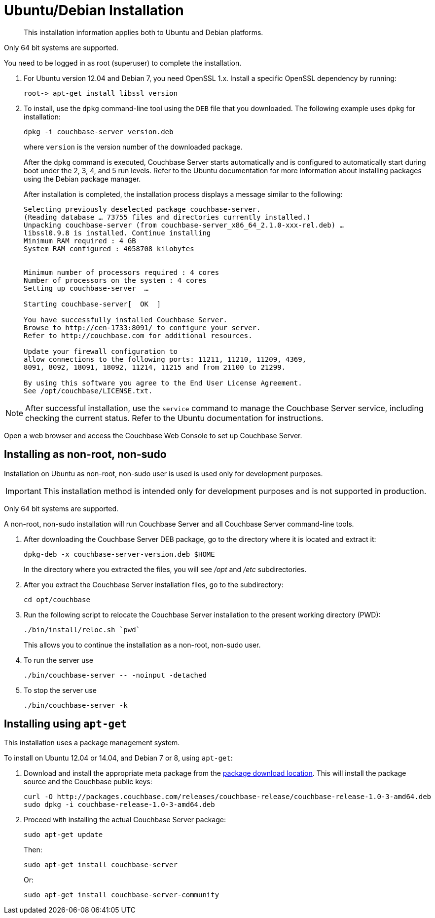 [#topic3429]
= Ubuntu/Debian Installation

[abstract]
This installation information applies both to Ubuntu and Debian platforms.

Only 64 bit systems are supported.

You need to be logged in as root (superuser) to complete the installation.

. For Ubuntu version 12.04 and Debian 7, you need OpenSSL 1.x.
Install a specific OpenSSL dependency by running:
+
`+root-> apt-get install libssl version+`

. To install, use the [.cmd]`dpkg` command-line tool using the `DEB` file that you downloaded.
The following example uses [.cmd]`dpkg` for installation:
+
[source,bash]
----
dpkg -i couchbase-server version.deb
----
+
where [.var]`version` is the version number of the downloaded package.
+
After the [.cmd]`dpkg` command is executed, Couchbase Server starts automatically and is configured to automatically start during boot under the 2, 3, 4, and 5 run levels.
Refer to the Ubuntu documentation for more information about installing packages using the Debian package manager.
+
After installation is completed, the installation process displays a message similar to the following:
+
----
Selecting previously deselected package couchbase-server.
(Reading database … 73755 files and directories currently installed.)
Unpacking couchbase-server (from couchbase-server_x86_64_2.1.0-xxx-rel.deb) …
libssl0.9.8 is installed. Continue installing
Minimum RAM required : 4 GB
System RAM configured : 4058708 kilobytes


Minimum number of processors required : 4 cores
Number of processors on the system : 4 cores
Setting up couchbase-server  …

Starting couchbase-server[  OK  ]

You have successfully installed Couchbase Server.
Browse to http://cen-1733:8091/ to configure your server.
Refer to http://couchbase.com for additional resources.

Update your firewall configuration to
allow connections to the following ports: 11211, 11210, 11209, 4369,
8091, 8092, 18091, 18092, 11214, 11215 and from 21100 to 21299.

By using this software you agree to the End User License Agreement.
See /opt/couchbase/LICENSE.txt.
----

NOTE: After successful installation, use the [.cmd]`service` command to manage the Couchbase Server service, including checking the current status.
Refer to the Ubuntu documentation for instructions.

Open a web browser and access the Couchbase Web Console to set up Couchbase Server.

[#deb-nonroot-nonsudo]
== Installing as non-root, non-sudo

Installation on Ubuntu as non-root, non-sudo user is used is used only for development purposes.

IMPORTANT: This installation method is intended only for development purposes and is not supported in production.

Only 64 bit systems are supported.

A non-root, non-sudo installation will run Couchbase Server and all Couchbase Server command-line tools.

. After downloading the Couchbase Server DEB package, go to the directory where it is located and extract it:
+
[source,bash]
----
dpkg-deb -x couchbase-server-version.deb $HOME
----
+
In the directory where you extracted the files, you will see [.path]_/opt_ and [.path]_/etc_ subdirectories.

. After you extract the Couchbase Server installation files, go to the subdirectory:
+
[source,bash]
----
cd opt/couchbase
----

. Run the following script to relocate the Couchbase Server installation to the present working directory (PWD):
+
[source,bash]
----
./bin/install/reloc.sh `pwd`
----
+
This allows you to continue the installation as a non-root, non-sudo user.

. To run the server use
+
[source,bash]
----
./bin/couchbase-server -- -noinput -detached
----

. To stop the server use
+
[source,bash]
----
./bin/couchbase-server -k
----

== Installing using [.cmd]`apt-get`

This installation uses a package management system.

To install on Ubuntu 12.04 or 14.04, and Debian 7 or 8, using [.cmd]`apt-get`:

. Download and install the appropriate meta package from the http://packages.couchbase.com/releases/couchbase-release/couchbase-release-1.0-3-amd64.deb[package download location^].
This will install the package source and the Couchbase public keys:
+
[source,bash]
----
curl -O http://packages.couchbase.com/releases/couchbase-release/couchbase-release-1.0-3-amd64.deb
sudo dpkg -i couchbase-release-1.0-3-amd64.deb
----

. Proceed with installing the actual Couchbase Server package:
+
[source,bash]
----
sudo apt-get update
----
+
Then:
+
[source,bash]
----
sudo apt-get install couchbase-server
----
+
Or:
+
[source,bash]
----
sudo apt-get install couchbase-server-community
----
